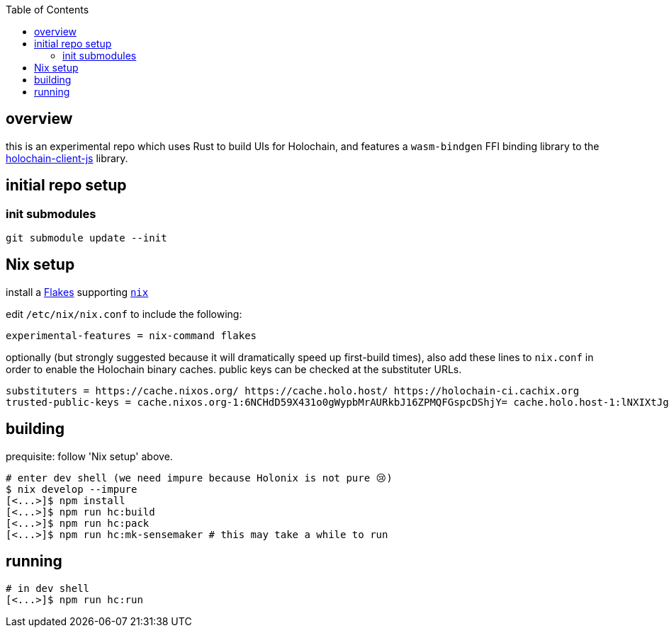 :toc:

== overview

this is an experimental repo which uses Rust to build UIs for Holochain, and features a `wasm-bindgen` FFI binding library to the https://github.com/holochain/holochain-client-js[holochain-client-js] library.

== initial repo setup

=== init submodules

[source]
----
git submodule update --init
----

== Nix setup

install a https://nixos.wiki/wiki/Flakes#Installing_flakes[Flakes] supporting https://nixos.org/download.html[`nix`]

edit `/etc/nix/nix.conf` to include the following:

----
experimental-features = nix-command flakes
----

optionally (but strongly suggested because it will dramatically speed up first-build times), also add these lines to `nix.conf` in order to enable the Holochain binary caches.
public keys can be checked at the substituter URLs.

----
substituters = https://cache.nixos.org/ https://cache.holo.host/ https://holochain-ci.cachix.org
trusted-public-keys = cache.nixos.org-1:6NCHdD59X431o0gWypbMrAURkbJ16ZPMQFGspcDShjY= cache.holo.host-1:lNXIXtJgS9Iuw4Cu6X0HINLu9sTfcjEntnrgwMQIMcE= cache.holo.host-2:ZJCkX3AUYZ8soxTLfTb60g+F3MkWD7hkH9y8CgqwhDQ= holochain-ci.cachix.org-1:5IUSkZc0aoRS53rfkvH9Kid40NpyjwCMCzwRTXy+QN8=
----

== building

prequisite: follow 'Nix setup' above.

[source]
----
# enter dev shell (we need impure because Holonix is not pure 😢)
$ nix develop --impure
[<...>]$ npm install
[<...>]$ npm run hc:build
[<...>]$ npm run hc:pack
[<...>]$ npm run hc:mk-sensemaker # this may take a while to run
----

== running

[source]
----
# in dev shell
[<...>]$ npm run hc:run
----
